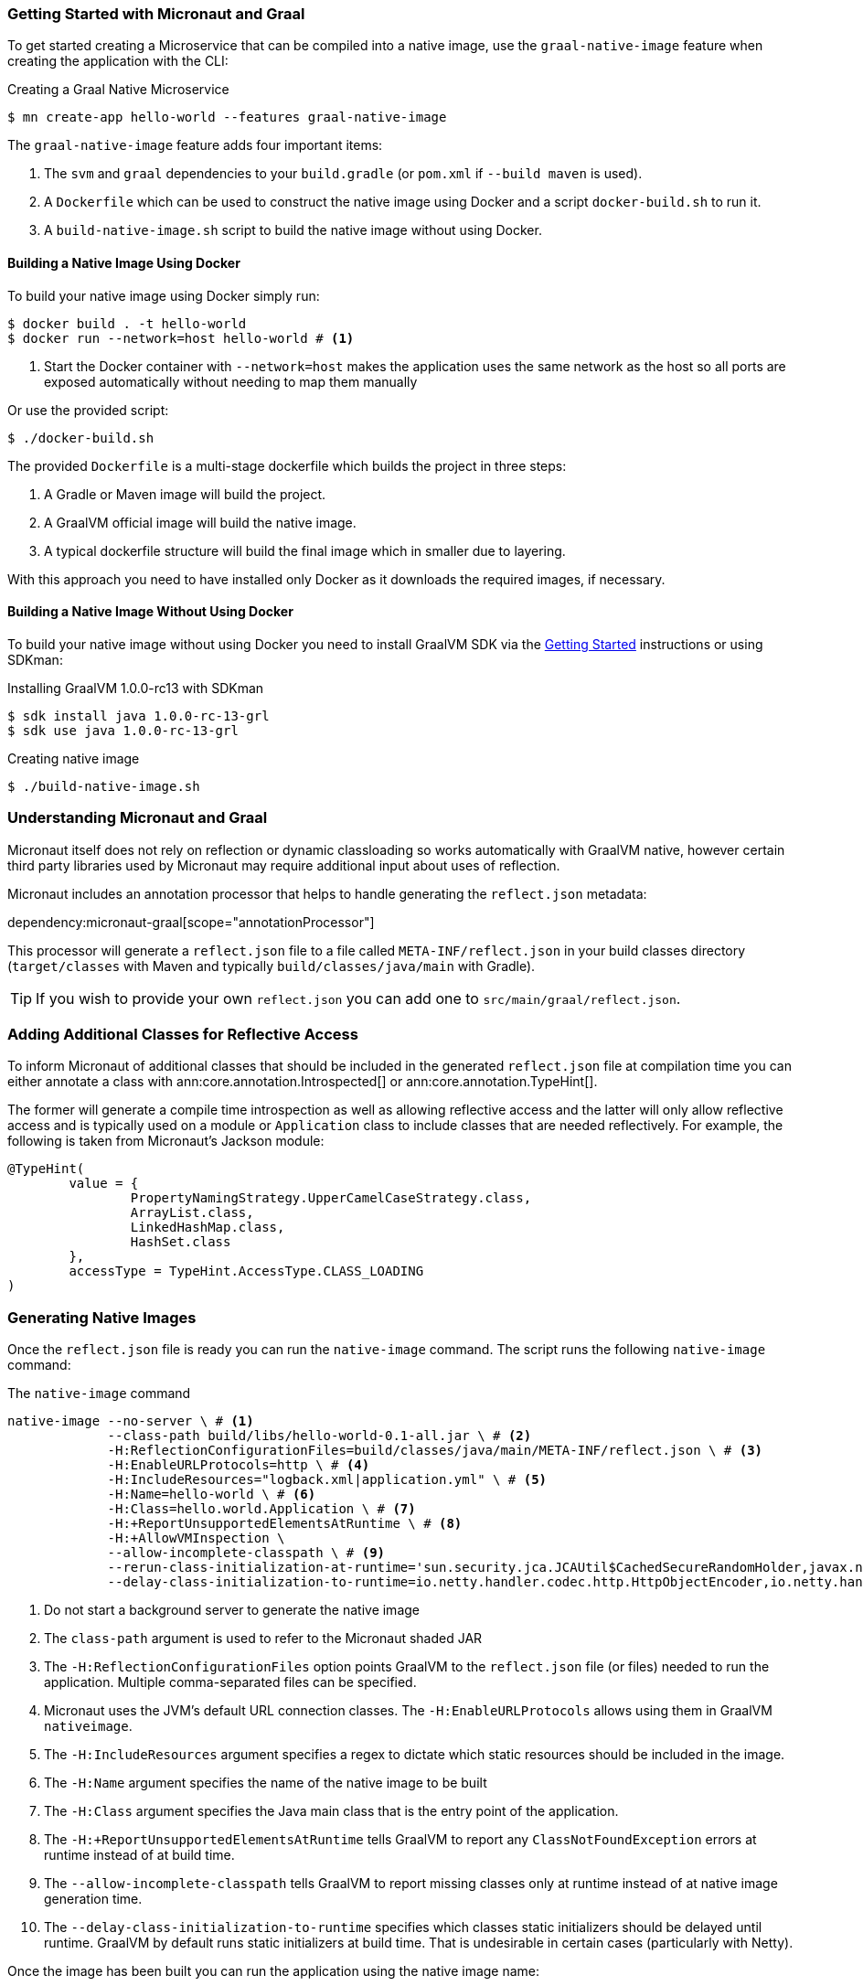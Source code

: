 === Getting Started with Micronaut and Graal

To get started creating a Microservice that can be compiled into a native image, use the `graal-native-image` feature when creating the application with the CLI:

.Creating a Graal Native Microservice
[source,bash]
----
$ mn create-app hello-world --features graal-native-image
----

The `graal-native-image` feature adds four important items:

1. The `svm` and `graal` dependencies to your `build.gradle` (or `pom.xml` if `--build maven` is used).
2. A `Dockerfile` which can be used to construct the native image using Docker and a script `docker-build.sh` to run it.
3. A `build-native-image.sh` script to build the native image without using Docker.


==== Building a Native Image Using Docker

To build your native image using Docker simply run:

[source,bash]
----
$ docker build . -t hello-world
$ docker run --network=host hello-world # <1>
----
<1> Start the Docker container with `--network=host` makes the application uses the same network as the host so all ports are exposed automatically without needing to map them manually

Or use the provided script:

[source,bash]
----
$ ./docker-build.sh
----

The provided `Dockerfile` is a multi-stage dockerfile which builds the project in three steps:

1. A Gradle or Maven image will build the project.
2. A GraalVM official image will build the native image.
3. A typical dockerfile structure will build the final image which in smaller due to layering.

With this approach you need to have installed only Docker as it downloads the required images, if necessary.


==== Building a Native Image Without Using Docker

To build your native image without using Docker you need to install GraalVM SDK via the https://www.graalvm.org/docs/getting-started/[Getting Started] instructions or using SDKman:

.Installing GraalVM 1.0.0-rc13 with SDKman
[source,bash]
----
$ sdk install java 1.0.0-rc-13-grl
$ sdk use java 1.0.0-rc-13-grl
----

.Creating native image
[source,bash]
----
$ ./build-native-image.sh
----


=== Understanding Micronaut and Graal

Micronaut itself does not rely on reflection or dynamic classloading so works automatically with GraalVM native, however certain third party libraries used by Micronaut may require additional input about uses of reflection.

Micronaut includes an annotation processor that helps to handle generating the `reflect.json` metadata:

dependency:micronaut-graal[scope="annotationProcessor"]

This processor will generate a `reflect.json` file to a file called `META-INF/reflect.json` in your build classes directory (`target/classes` with Maven and typically `build/classes/java/main` with Gradle).

TIP: If you wish to provide your own `reflect.json` you can add one to `src/main/graal/reflect.json`.


=== Adding Additional Classes for Reflective Access

To inform Micronaut of additional classes that should be included in the generated `reflect.json` file at compilation time you can either annotate a class with ann:core.annotation.Introspected[] or ann:core.annotation.TypeHint[].

The former will generate a compile time introspection as well as allowing reflective access and the latter will only allow reflective access and is typically used on a module or `Application` class to include classes that are needed reflectively. For example, the following is taken from Micronaut's Jackson module:

[source,java]
----
@TypeHint(
        value = {
                PropertyNamingStrategy.UpperCamelCaseStrategy.class,
                ArrayList.class,
                LinkedHashMap.class,
                HashSet.class
        },
        accessType = TypeHint.AccessType.CLASS_LOADING
)
----

=== Generating Native Images

Once the `reflect.json` file is ready you can run the `native-image` command. The script runs the following `native-image` command:

.The `native-image` command
[source,bash]
----
native-image --no-server \ # <1>
             --class-path build/libs/hello-world-0.1-all.jar \ # <2>
             -H:ReflectionConfigurationFiles=build/classes/java/main/META-INF/reflect.json \ # <3>
             -H:EnableURLProtocols=http \ # <4>
             -H:IncludeResources="logback.xml|application.yml" \ # <5>
             -H:Name=hello-world \ # <6>
             -H:Class=hello.world.Application \ # <7>
             -H:+ReportUnsupportedElementsAtRuntime \ # <8>
             -H:+AllowVMInspection \
             --allow-incomplete-classpath \ # <9>
             --rerun-class-initialization-at-runtime='sun.security.jca.JCAUtil$CachedSecureRandomHolder,javax.net.ssl.SSLContext' \
             --delay-class-initialization-to-runtime=io.netty.handler.codec.http.HttpObjectEncoder,io.netty.handler.codec.http.websocketx.WebSocket00FrameEncoder,io.netty.handler.ssl.util.ThreadLocalInsecureRandom,com.sun.jndi.dns.DnsClient # <10>
----
<1> Do not start a background server to generate the native image
<2> The `class-path` argument is used to refer to the Micronaut shaded JAR
<3> The `-H:ReflectionConfigurationFiles` option points GraalVM to the `reflect.json` file (or files) needed to run the application. Multiple comma-separated files can be specified.
<4> Micronaut uses the JVM's default URL connection classes. The `-H:EnableURLProtocols` allows using them in GraalVM `nativeimage`.
<5> The `-H:IncludeResources` argument specifies a regex to dictate which static resources should be included in the image.
<6> The `-H:Name` argument specifies the name of the native image to be built
<7> The `-H:Class` argument specifies the Java main class that is the entry point of the application.
<8> The `-H:+ReportUnsupportedElementsAtRuntime` tells GraalVM to report any `ClassNotFoundException` errors at runtime instead of at build time.
<9> The `--allow-incomplete-classpath` tells GraalVM to report missing classes only at runtime instead of at native image generation time.
<10> The `--delay-class-initialization-to-runtime` specifies which classes static initializers should be delayed until runtime. GraalVM by default runs static initializers at build time. That is undesirable in certain cases (particularly with Netty).


Once the image has been built you can run the application using the native image name:

.Running the Native Application
[source,bash]
----
$ ./hello-world
15:15:15.153 [main] INFO  io.micronaut.runtime.Micronaut - Startup completed in 14ms. Server Running: http://localhost:8080
----

As you can see the advantage of having a native image is startup completes in milliseconds and memory consumption does not include the overhead of the JVM (a native Micronaut application runs with just 20mb of memory).
